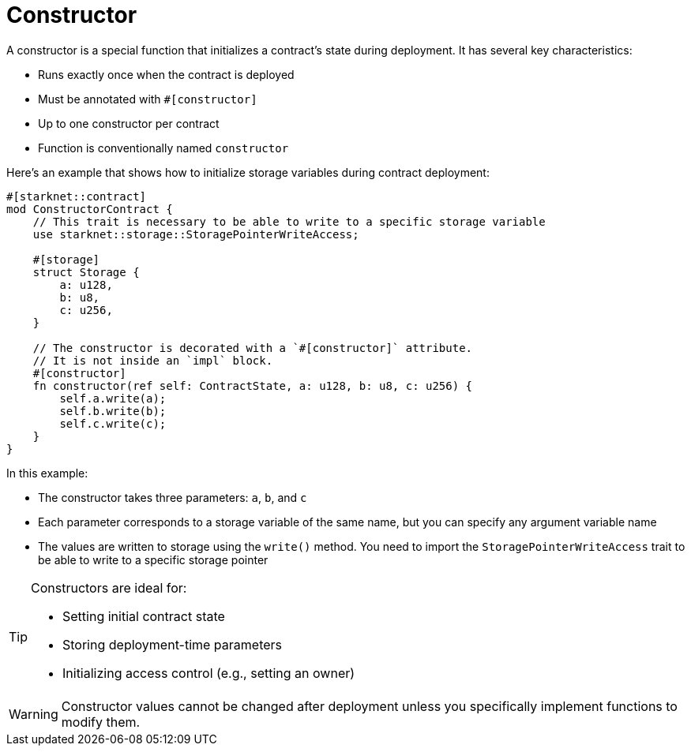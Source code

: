 # Constructor

A constructor is a special function that initializes a contract's state during deployment. It has several key characteristics:

- Runs exactly once when the contract is deployed
- Must be annotated with `#[constructor]`
- Up to one constructor per contract
- Function is conventionally named `constructor`

Here's an example that shows how to initialize storage variables during contract deployment:

```cairo
#[starknet::contract]
mod ConstructorContract {
    // This trait is necessary to be able to write to a specific storage variable
    use starknet::storage::StoragePointerWriteAccess;

    #[storage]
    struct Storage {
        a: u128,
        b: u8,
        c: u256,
    }

    // The constructor is decorated with a `#[constructor]` attribute.
    // It is not inside an `impl` block.
    #[constructor]
    fn constructor(ref self: ContractState, a: u128, b: u8, c: u256) {
        self.a.write(a);
        self.b.write(b);
        self.c.write(c);
    }
}
```

In this example:

- The constructor takes three parameters: `a`, `b`, and `c`
- Each parameter corresponds to a storage variable of the same name, but you can specify any argument variable name
- The values are written to storage using the `write()` method. You need to import the `StoragePointerWriteAccess` trait to be able to write to a specific storage pointer

[TIP]
====
Constructors are ideal for:

- Setting initial contract state
- Storing deployment-time parameters
- Initializing access control (e.g., setting an owner)
====

[WARNING]
====
Constructor values cannot be changed after deployment unless you specifically implement functions to modify them.
====